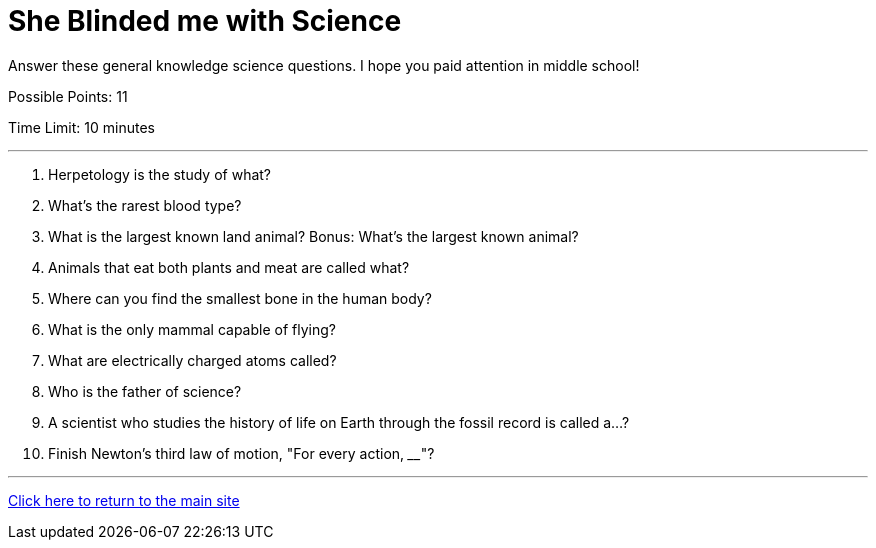 = She Blinded me with Science

[example]
====
Answer these general knowledge science questions. I hope you paid attention in middle school!

Possible Points: 11

Time Limit: 10 minutes
====

'''

1. Herpetology is the study of what?
2. What's the rarest blood type?
3. What is the largest known land animal? Bonus: What's the largest known animal?
4. Animals that eat both plants and meat are called what?
5. Where can you find the smallest bone in the human body?
6. What is the only mammal capable of flying?
7. What are electrically charged atoms called?
8. Who is the father of science?
9. A scientist who studies the history of life on Earth through the fossil record is called a...? 
10. Finish Newton's third law of motion, "For every action, ____"?

'''

link:../../../index.html[Click here to return to the main site]